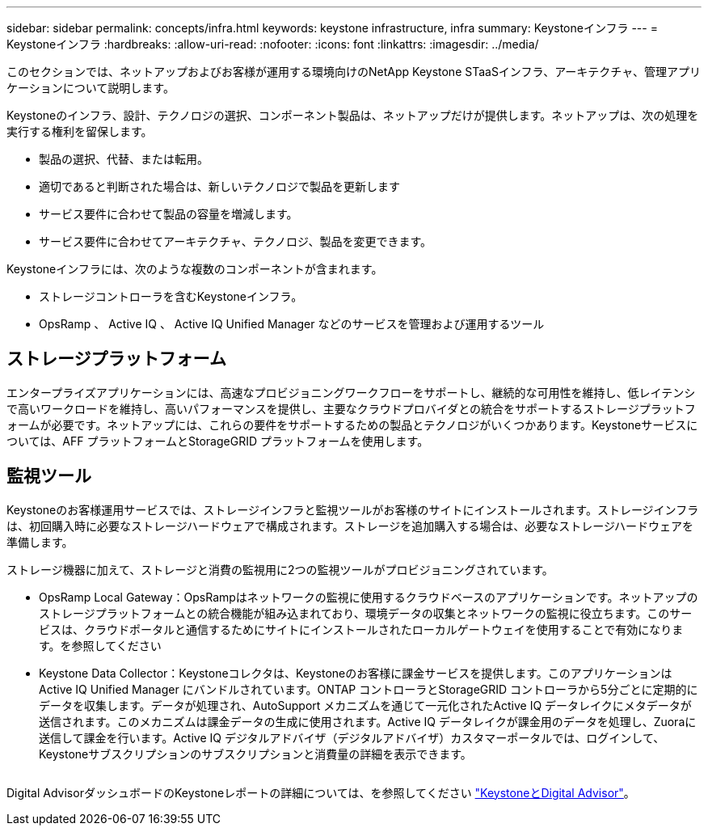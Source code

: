 ---
sidebar: sidebar 
permalink: concepts/infra.html 
keywords: keystone infrastructure, infra 
summary: Keystoneインフラ 
---
= Keystoneインフラ
:hardbreaks:
:allow-uri-read: 
:nofooter: 
:icons: font
:linkattrs: 
:imagesdir: ../media/


[role="lead"]
このセクションでは、ネットアップおよびお客様が運用する環境向けのNetApp Keystone STaaSインフラ、アーキテクチャ、管理アプリケーションについて説明します。

Keystoneのインフラ、設計、テクノロジの選択、コンポーネント製品は、ネットアップだけが提供します。ネットアップは、次の処理を実行する権利を留保します。

* 製品の選択、代替、または転用。
* 適切であると判断された場合は、新しいテクノロジで製品を更新します
* サービス要件に合わせて製品の容量を増減します。
* サービス要件に合わせてアーキテクチャ、テクノロジ、製品を変更できます。


Keystoneインフラには、次のような複数のコンポーネントが含まれます。

* ストレージコントローラを含むKeystoneインフラ。
* OpsRamp 、 Active IQ 、 Active IQ Unified Manager などのサービスを管理および運用するツール




== ストレージプラットフォーム

エンタープライズアプリケーションには、高速なプロビジョニングワークフローをサポートし、継続的な可用性を維持し、低レイテンシで高いワークロードを維持し、高いパフォーマンスを提供し、主要なクラウドプロバイダとの統合をサポートするストレージプラットフォームが必要です。ネットアップには、これらの要件をサポートするための製品とテクノロジがいくつかあります。Keystoneサービスについては、AFF プラットフォームとStorageGRID プラットフォームを使用します。



== 監視ツール

Keystoneのお客様運用サービスでは、ストレージインフラと監視ツールがお客様のサイトにインストールされます。ストレージインフラは、初回購入時に必要なストレージハードウェアで構成されます。ストレージを追加購入する場合は、必要なストレージハードウェアを準備します。

ストレージ機器に加えて、ストレージと消費の監視用に2つの監視ツールがプロビジョニングされています。

* OpsRamp Local Gateway：OpsRampはネットワークの監視に使用するクラウドベースのアプリケーションです。ネットアップのストレージプラットフォームとの統合機能が組み込まれており、環境データの収集とネットワークの監視に役立ちます。このサービスは、クラウドポータルと通信するためにサイトにインストールされたローカルゲートウェイを使用することで有効になります。を参照してください
* Keystone Data Collector：Keystoneコレクタは、Keystoneのお客様に課金サービスを提供します。このアプリケーションはActive IQ Unified Manager にバンドルされています。ONTAP コントローラとStorageGRID コントローラから5分ごとに定期的にデータを収集します。データが処理され、AutoSupport メカニズムを通じて一元化されたActive IQ データレイクにメタデータが送信されます。このメカニズムは課金データの生成に使用されます。Active IQ データレイクが課金用のデータを処理し、Zuoraに送信して課金を行います。Active IQ デジタルアドバイザ（デジタルアドバイザ）カスタマーポータルでは、ログインして、Keystoneサブスクリプションのサブスクリプションと消費量の詳細を表示できます。


image:mgmt-stack.png[""]

Digital AdvisorダッシュボードのKeystoneレポートの詳細については、を参照してください link:../integrations/keystone-aiq.html["KeystoneとDigital Advisor"]。
